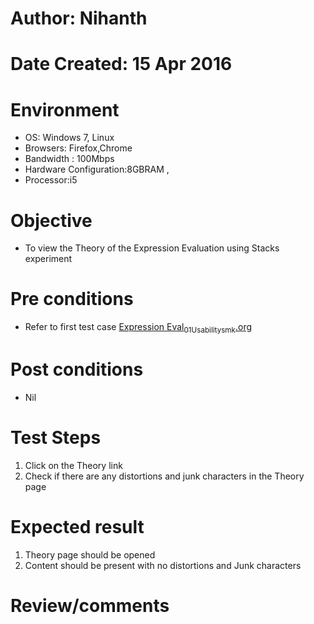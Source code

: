 * Author: Nihanth
* Date Created: 15 Apr 2016
* Environment
  - OS: Windows 7, Linux
  - Browsers: Firefox,Chrome
  - Bandwidth : 100Mbps
  - Hardware Configuration:8GBRAM , 
  - Processor:i5

* Objective
  - To view the Theory of the Expression Evaluation using Stacks experiment

* Pre conditions
  - Refer to first test case [[https://github.com/Virtual-Labs/data-structures-iiith/blob/master/test-cases/integration_test-cases/Expression Eval/Expression Eval_01_Usability_smk.org][Expression Eval_01_Usability_smk.org]]

* Post conditions
  - Nil
* Test Steps
  1. Click on the Theory link 
  2. Check if there are any distortions and junk characters in the Theory page

* Expected result
  1. Theory page should be opened
  2. Content should be present with no distortions and Junk characters

* Review/comments


